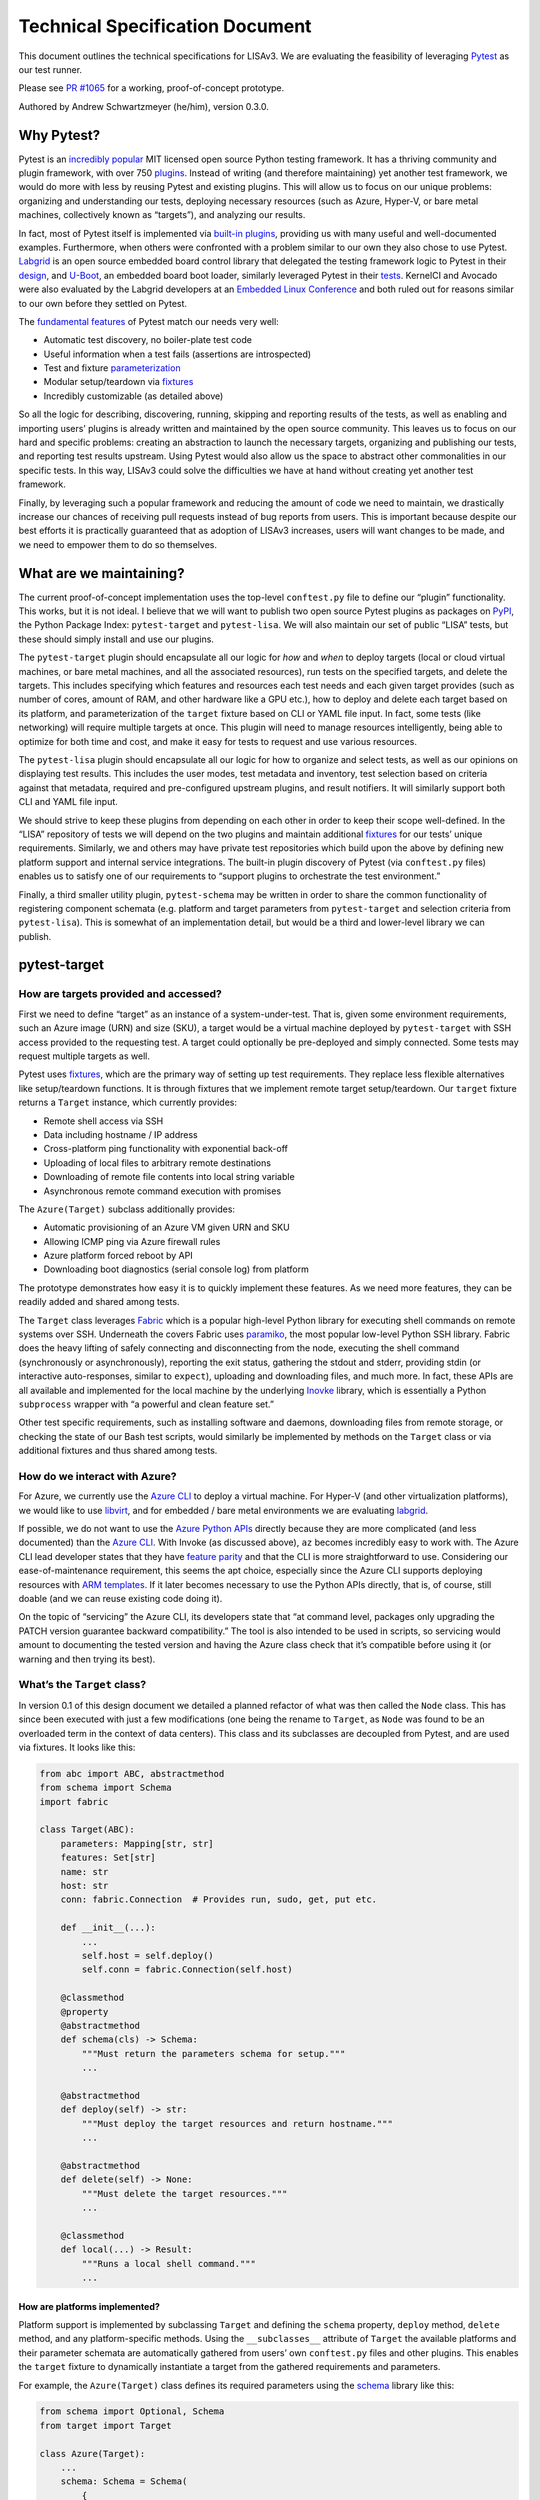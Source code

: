 Technical Specification Document
================================

This document outlines the technical specifications for LISAv3. We are
evaluating the feasibility of leveraging
`Pytest <https://docs.pytest.org/en/stable/>`_ as our test runner.

Please see `PR #1065 <https://github.com/LIS/LISAv2/pull/1065>`_ for a
working, proof-of-concept prototype.

Authored by Andrew Schwartzmeyer (he/him), version 0.3.0.

Why Pytest?
-----------

Pytest is an `incredibly
popular <https://docs.pytest.org/en/stable/talks.html>`_ MIT licensed
open source Python testing framework. It has a thriving community and
plugin framework, with over 750
`plugins <https://plugincompat.herokuapp.com/>`_. Instead of writing
(and therefore maintaining) yet another test framework, we would do more
with less by reusing Pytest and existing plugins. This will allow us to
focus on our unique problems: organizing and understanding our tests,
deploying necessary resources (such as Azure, Hyper-V, or bare metal
machines, collectively known as “targets”), and analyzing our results.

In fact, most of Pytest itself is implemented via `built-in
plugins <https://docs.pytest.org/en/stable/plugins.html>`_, providing
us with many useful and well-documented examples. Furthermore, when
others were confronted with a problem similar to our own they also chose
to use Pytest. `Labgrid <https://github.com/labgrid-project/labgrid>`_
is an open source embedded board control library that delegated the
testing framework logic to Pytest in their
`design <https://labgrid.readthedocs.io/en/latest/design_decisions.html>`_,
and `U-Boot <https://github.com/u-boot/u-boot>`_, an embedded board
boot loader, similarly leveraged Pytest in their
`tests <https://github.com/u-boot/u-boot/tree/master/test/py>`_.
KernelCI and Avocado were also evaluated by the Labgrid developers at an
`Embedded Linux Conference <https://youtu.be/S0EJJM5bVUY>`_ and both
ruled out for reasons similar to our own before they settled on Pytest.

The `fundamental features <https://youtu.be/CMuSn9cofbI>`_ of Pytest
match our needs very well:

-  Automatic test discovery, no boiler-plate test code
-  Useful information when a test fails (assertions are introspected)
-  Test and fixture
   `parameterization <https://docs.pytest.org/en/stable/parametrize.html>`_
-  Modular setup/teardown via
   `fixtures <https://docs.pytest.org/en/stable/fixture.html>`_
-  Incredibly customizable (as detailed above)

So all the logic for describing, discovering, running, skipping and
reporting results of the tests, as well as enabling and importing users’
plugins is already written and maintained by the open source community.
This leaves us to focus on our hard and specific problems: creating an
abstraction to launch the necessary targets, organizing and publishing
our tests, and reporting test results upstream. Using Pytest would also
allow us the space to abstract other commonalities in our specific
tests. In this way, LISAv3 could solve the difficulties we have at hand
without creating yet another test framework.

Finally, by leveraging such a popular framework and reducing the amount
of code we need to maintain, we drastically increase our chances of
receiving pull requests instead of bug reports from users. This is
important because despite our best efforts it is practically guaranteed
that as adoption of LISAv3 increases, users will want changes to be
made, and we need to empower them to do so themselves.

What are we maintaining?
------------------------

The current proof-of-concept implementation uses the top-level
``conftest.py`` file to define our “plugin” functionality. This works,
but it is not ideal. I believe that we will want to publish two open
source Pytest plugins as packages on `PyPI <https://pypi.org/>`_, the
Python Package Index: ``pytest-target`` and ``pytest-lisa``. We will
also maintain our set of public “LISA” tests, but these should simply
install and use our plugins.

The ``pytest-target`` plugin should encapsulate all our logic for *how*
and *when* to deploy targets (local or cloud virtual machines, or bare
metal machines, and all the associated resources), run tests on the
specified targets, and delete the targets. This includes specifying
which features and resources each test needs and each given target
provides (such as number of cores, amount of RAM, and other hardware
like a GPU etc.), how to deploy and delete each target based on its
platform, and parameterization of the ``target`` fixture based on CLI or
YAML file input. In fact, some tests (like networking) will require
multiple targets at once. This plugin will need to manage resources
intelligently, being able to optimize for both time and cost, and make
it easy for tests to request and use various resources.

The ``pytest-lisa`` plugin should encapsulate all our logic for how to
organize and select tests, as well as our opinions on displaying test
results. This includes the user modes, test metadata and inventory, test
selection based on criteria against that metadata, required and
pre-configured upstream plugins, and result notifiers. It will similarly
support both CLI and YAML file input.

We should strive to keep these plugins from depending on each other in
order to keep their scope well-defined. In the “LISA” repository of
tests we will depend on the two plugins and maintain additional
`fixtures <https://docs.pytest.org/en/stable/fixture.html>`_ for our
tests’ unique requirements. Similarly, we and others may have private
test repositories which build upon the above by defining new platform
support and internal service integrations. The built-in plugin discovery
of Pytest (via ``conftest.py`` files) enables us to satisfy one of our
requirements to “support plugins to orchestrate the test environment.”

Finally, a third smaller utility plugin, ``pytest-schema`` may be
written in order to share the common functionality of registering
component schemata (e.g. platform and target parameters from
``pytest-target`` and selection criteria from ``pytest-lisa``). This is
somewhat of an implementation detail, but would be a third and
lower-level library we can publish.

pytest-target
-------------

How are targets provided and accessed?
~~~~~~~~~~~~~~~~~~~~~~~~~~~~~~~~~~~~~~

First we need to define “target” as an instance of a system-under-test.
That is, given some environment requirements, such an Azure image (URN)
and size (SKU), a target would be a virtual machine deployed by
``pytest-target`` with SSH access provided to the requesting test. A
target could optionally be pre-deployed and simply connected. Some tests
may request multiple targets as well.

Pytest uses
`fixtures <https://docs.pytest.org/en/stable/fixture.html>`_, which are
the primary way of setting up test requirements. They replace less
flexible alternatives like setup/teardown functions. It is through
fixtures that we implement remote target setup/teardown. Our ``target``
fixture returns a ``Target`` instance, which currently provides:

-  Remote shell access via SSH
-  Data including hostname / IP address
-  Cross-platform ping functionality with exponential back-off
-  Uploading of local files to arbitrary remote destinations
-  Downloading of remote file contents into local string variable
-  Asynchronous remote command execution with promises

The ``Azure(Target)`` subclass additionally provides:

-  Automatic provisioning of an Azure VM given URN and SKU
-  Allowing ICMP ping via Azure firewall rules
-  Azure platform forced reboot by API
-  Downloading boot diagnostics (serial console log) from platform

The prototype demonstrates how easy it is to quickly implement these
features. As we need more features, they can be readily added and shared
among tests.

The ``Target`` class leverages `Fabric <https://www.fabfile.org/>`_
which is a popular high-level Python library for executing shell
commands on remote systems over SSH. Underneath the covers Fabric uses
`paramiko <https://docs.paramiko.org/en/stable/>`_, the most popular
low-level Python SSH library. Fabric does the heavy lifting of safely
connecting and disconnecting from the node, executing the shell command
(synchronously or asynchronously), reporting the exit status, gathering
the stdout and stderr, providing stdin (or interactive auto-responses,
similar to ``expect``), uploading and downloading files, and much more.
In fact, these APIs are all available and implemented for the local
machine by the underlying `Inovke <https://www.pyinvoke.org/>`_
library, which is essentially a Python ``subprocess`` wrapper with “a
powerful and clean feature set.”

Other test specific requirements, such as installing software and
daemons, downloading files from remote storage, or checking the state of
our Bash test scripts, would similarly be implemented by methods on the
``Target`` class or via additional fixtures and thus shared among tests.

How do we interact with Azure?
~~~~~~~~~~~~~~~~~~~~~~~~~~~~~~

For Azure, we currently use the `Azure
CLI <https://aka.ms/azureclidocs>`_ to deploy a virtual machine. For
Hyper-V (and other virtualization platforms), we would like to use
`libvirt <https://libvirt.org/python.html>`_, and for embedded / bare
metal environments we are evaluating
`labgrid <https://github.com/labgrid-project/labgrid>`_.

If possible, we do not want to use the `Azure Python
APIs <https://aka.ms/azsdk/python/all>`_ directly because they are more
complicated (and less documented) than the `Azure
CLI <https://aka.ms/azureclidocs>`_. With Invoke (as discussed above),
``az`` becomes incredibly easy to work with. The Azure CLI lead
developer states that they have `feature
parity <https://stackoverflow.com/a/50005660/1028665>`_ and that the
CLI is more straightforward to use. Considering our ease-of-maintenance
requirement, this seems the apt choice, especially since the Azure CLI
supports deploying resources with `ARM
templates <https://docs.microsoft.com/en-us/azure/azure-resource-manager/templates/deploy-cli>`_.
If it later becomes necessary to use the Python APIs directly, that is,
of course, still doable (and we can reuse existing code doing it).

On the topic of “servicing” the Azure CLI, its developers state that “at
command level, packages only upgrading the PATCH version guarantee
backward compatibility.” The tool is also intended to be used in
scripts, so servicing would amount to documenting the tested version and
having the Azure class check that it’s compatible before using it (or
warning and then trying its best).

What’s the ``Target`` class?
~~~~~~~~~~~~~~~~~~~~~~~~~~~~

In version 0.1 of this design document we detailed a planned refactor of
what was then called the ``Node`` class. This has since been executed
with just a few modifications (one being the rename to ``Target``, as
``Node`` was found to be an overloaded term in the context of data
centers). This class and its subclasses are decoupled from Pytest, and
are used via fixtures. It looks like this:

.. code:: python

   from abc import ABC, abstractmethod
   from schema import Schema
   import fabric

   class Target(ABC):
       parameters: Mapping[str, str]
       features: Set[str]
       name: str
       host: str
       conn: fabric.Connection  # Provides run, sudo, get, put etc.

       def __init__(...):
           ...
           self.host = self.deploy()
           self.conn = fabric.Connection(self.host)

       @classmethod
       @property
       @abstractmethod
       def schema(cls) -> Schema:
           """Must return the parameters schema for setup."""
           ...

       @abstractmethod
       def deploy(self) -> str:
           """Must deploy the target resources and return hostname."""
           ...

       @abstractmethod
       def delete(self) -> None:
           """Must delete the target resources."""
           ...

       @classmethod
       def local(...) -> Result:
           """Runs a local shell command."""
           ...

How are platforms implemented?
^^^^^^^^^^^^^^^^^^^^^^^^^^^^^^

Platform support is implemented by subclassing ``Target`` and defining
the ``schema`` property, ``deploy`` method, ``delete`` method, and any
platform-specific methods. Using the ``__subclasses__`` attribute of
``Target`` the available platforms and their parameter schemata are
automatically gathered from users’ own ``conftest.py`` files and other
plugins. This enables the ``target`` fixture to dynamically instantiate
a target from the gathered requirements and parameters.

For example, the ``Azure(Target)`` class defines its required parameters
using the `schema <https://pypi.org/project/schema/>`_ library like
this:

.. code:: python

   from schema import Optional, Schema
   from target import Target

   class Azure(Target):
       ...
       schema: Schema = Schema(
           {
               # TODO: Maybe validate as URN or path etc.
               "image": str,
               Optional("sku", default="Standard_DS1_v2"): str,
               Optional("location", default="eastus2"): str,
               Optional("networking", default=""): str,
           }
       )

In the YAML playbook, a set of Azure targets can then be defined like
this:

.. code:: yaml

   targets:
     - name: Debian
       platform: Azure
       parameters:
         image: credativ:Debian:9:9.0.201706190
         location: westus2

     - name: Ubuntu
       platform: Azure
       parameters:
         image: UbuntuLTS
         sku: Standard_DS3_v2

These targets are then used to parameterize the ``target`` fixture in
the
`pytest_generate_tests <https://docs.pytest.org/en/latest/reference.html#pytest.hookspec.pytest_generate_tests>`_
hook (see below for more details).

This demonstrated how we can have platforms define their own schema and
register that schema automatically. A pending update to this is to have
two schemata per ``Target`` subclass: target-level and platform-level
(the former is what’s demonstrated above, the latter would be common
settings, such as subscription).

How are requirements examined?
^^^^^^^^^^^^^^^^^^^^^^^^^^^^^^

The ``features`` attribute is currently a set of strings and (combined
with the parameters dictionary) was used to demonstrate how we can test
if an existing target instance (representing a deployed machine) met a
test’s requirements. It should be updated with a ``Requirements`` class
that represents all physical attributes of the target, and a
``requires`` Pytest mark should be added which takes instances of this
class. Two ``Requirements`` should be comparable to determine if one set
meets (or exceeds) the other set. Existing code that does this can be
reused here.

How do we share common tasks?
^^^^^^^^^^^^^^^^^^^^^^^^^^^^^

Common tasks for targets like rebooting and pinging should be
implemented on the ``Target`` class, and platform-specific tasks on the
respective subclass.

Methods available from ``Connection`` include ``run()`` and ``sudo()``
which are used to easily run arbitrary commands, and ``get()`` and
``put()`` to download and upload arbitrary files.

The ``cat()`` method wraps ``get()`` and returns the file as data in a
string. This makes test code like this possible:

.. code:: python

   assert target.conn.cat("state.txt") == "TestCompleted"

A ``reboot()`` method should be added that first tries to use
``sudo("reboot", timeout=5)`` (with a short timeout to avoid a hung SSH
session). It should retry with an exponential back-off to see if the
machine has rebooted by checking either ``uptime`` or the existence of a
file created before the reboot. This is to avoid having to ``sleep()``
and just guess the amount of time it takes to reboot.

A ``restart()`` method should “power cycle” the machine using the
platform’s API, and thus is in abstract method.

Other tools and shared logic should be implemented as necessary. A major
area of concern is the automatic and package-manager agnostic
installation of necessary tools, much of which has been implemented
previously and can be reused.

How are targets requested and managed?
~~~~~~~~~~~~~~~~~~~~~~~~~~~~~~~~~~~~~~

We implement a pair of Pytest fixtures to provide targets. The first is
the ``pool`` fixture, which looks like:

.. code:: python

   @pytest.fixture(scope="session")
   def pool(request: SubRequest) -> Iterator[List[Target]]:
       """This fixture tracks all deployed target resources."""
       targets: List[Target] = []
       yield targets
       for t in targets:
           t.delete()

The ``pool`` fixture is setup once at the beginning of the test session,
at which point the ``targets`` list is then provided as input to every
instance of the ``target`` fixture. While currently a list, to support
optimal scheduling we will likely want to use a priority queue, where
the priority of a target represents its cost (whether in terms of time
or money), allowing us to provide either the fastest or the cheapest
target to each request. Targets not in use will be deallocated, and all
targets will be automatically deleted after the tests are finished
(unless the user requested otherwise, in which case they’ll be cached).

Note that cross-session
`caching <https://docs.pytest.org/en/stable/cache.html>`_ is provided
by Pytest, and very easy to work with. An early prototype implemented a
``--keep-vms`` flag successfully, and this will be implemented again
with the updated design.

The second is the ``target`` fixture, which looks like:

.. code:: python

   @pytest.fixture
   def target(pool: List[Target], request: SubRequest) -> Iterator[Target]:
       """This fixture provides a connected target for each test."""
       platform: Type[Target] = playbook.PLATFORMS[request.param["platform"]]
       parameters: Dict[str, Any] = request.param["parameters"]
       marker = request.node.get_closest_marker("lisa")
       features = set(marker.kwargs["features"])

       # TODO: If `t` is not already in use, deallocate the previous target.
       for t in pool:
           if isinstance(t, platform) and t.parameters == parameters and t.features >= features:
               yield t
               break
       else:
           t = platform(parameters, features)
           pool.append(t)
           yield t
       t.connection.close()

This is obviously still an early implementation, but it is viable. By
using the
`pytest_collection_modifyitems <https://docs.pytest.org/en/latest/reference.html#pytest.hookspec.pytest_collection_modifyitems>`_
hook to sort (and so group) the tests by their requirements, the tests
would efficiently reuse targets. This fixture is indirectly
parameterized during setup with the
`pytest_generate_tests <https://docs.pytest.org/en/latest/reference.html#pytest.hookspec.pytest_generate_tests>`_
hook. Test and fixture
`parameterization <https://docs.pytest.org/en/stable/parametrize.html>`_
is a huge feature of Pytest. When we parameterize the ``target`` fixture
for multiple targets (e.g. “Ubuntu” and “Debian”), Pytest automatically
creates a set of tests for each target. So ``test_smoke`` turns into
``test_smoke[Ubuntu]`` and ``test_smoke[Debian]``. This allows us to run
a collection of tests against multiple targets with ease. These targets
are defined in a YAML file and validated against the parameters
collected from the previously described platform subclasses.

The entire implementation looks like so:

.. code:: python

   TARGETS: List[Dict[str, Any]] = []
   TARGET_IDS: List[str] = []

   def pytest_configure(config: Config) -> None:
       book = get_playbook(config.getoption("--playbook"))
       for t in book.get("targets", []):
           TARGETS.append(t)
           TARGET_IDS.append(t["name"])

   def pytest_generate_tests(metafunc: Metafunc) -> None:
       if "target" in metafunc.fixturenames:
           assert TARGETS, "No targets specified!"
           metafunc.parametrize("target", TARGETS, True, TARGET_IDS)

The function ``get_playbook()`` only imports the
`PyYAML <https://pyyaml.org/wiki/PyYAMLDocumentation>`_ library, opens
the playbook file ``f`` within a context manager, and returns
``playbook.schema.validate(yaml.load(f))``. This is leveraging Pytest’s
existing parameterization technology to achieve one of our “test
entrance” goals of requesting environments with a YAML playbook, and one
of our “test parameter validation” goals of validating platforms before
executing tests so that we can fail fast if a target has insufficient
information to be setup. Parsing the same parameters from a CLI can also
be implemented.

Finally, once the ``target`` fixture has returned a working and
sanity-checked environment to the requesting test, the test is capable
of examining any and all attributes of the ``Target`` and quickly
marking itself as skipped, expected to fail, or failed before executing
the body of the test. Our static type checking enables developers to
ensure that the platform they requested supports all methods and fields
they use by annotating the test’s ``target`` parameter with the expected
platform type (or types). Ensuring the effectiveness of this type
checking will require us to carefully update our platform
implementations, and not rely on arbitrary objects of data. (For
example, add an ``internal_address`` field to ``Azure``, don’t just look
up ``data["internal_address"]``.)

How are tests executed in parallel?
~~~~~~~~~~~~~~~~~~~~~~~~~~~~~~~~~~~

While our original list of goals stated that we want to run tests “in
parallel” we were not specific about what was meant, and the topic of
parallelism and concurrency is understandably complex. We certainly
don’t mean running two tests at once on the same target, as this would
undoubtedly lead to flaky tests.

Assuming that we care about a set of tests passing on a particular image
and size combination, but not necessarily on a particular deployed
instance, then we can run tests concurrently by deploying multiple
“identical” targets and splitting the tests across them. The tests would
still run in isolation on each target. This sounds hard, but actually
it’s practically free with Pytest via
`pytest-xdist <https://github.com/pytest-dev/pytest-xdist>`_.

The default ``pytest-xdist`` implementation simply takes the list of
tests and runs them in a round-robin fashion with the desired number of
executors. We’ve talked at length about being able to schedule groups of
tests to run in particular executors and using particular targets. While
there are many paths open to us, this plugin actually provides a hook,
``pytest_xdist_make_scheduler`` that exists specifically to “implement
custom tests distribution logic.”

Figuring out the requirements of our test scheduler and designing the
best algorithm will require further discussion and design review. For
the purposes of moving forward, we are not blocked, as the eventual
implementation can be dropped in-place with minimal effort.

pytest-lisa
-----------

What are the user modes?
~~~~~~~~~~~~~~~~~~~~~~~~

Because Pytest is incredibly customizable, we want to provide a few sets
of reasonable default configurations for some common scenarios. We will
add a flag like ``--lisa-mode=[dev,debug,ci,demo]`` to change the
default options and output of Pytest. Doing so is readily supported by
Pytest via the
`pytest_addoption <https://docs.pytest.org/en/latest/reference.html#pytest.hookspec.pytest_addoption>`_
and
`pytest_configure <https://docs.pytest.org/en/latest/reference.html#pytest.hookspec.pytest_configure>`_
hooks. We call these the provided “user modes.” Note that by “output” we
mean not just logging (because that implies the Python ``logger``
module, which Pytest allows full control over) but also commands’ stdout
and stderr as well as Pytest-provided information.

-  The dev(eloper) mode is intended for use by test developers while
   writing a new test. It is verbose, caches the deployed VMs between
   runs, and generates a digestible
   `HTML <https://pypi.org/project/pytest-html/>`_ report.

-  The debug mode is like dev mode but with all possible information
   shown, and will open the Python debugger automatically on failures
   (which is provided by Pytest with the ``--pdb`` flag).

-  The CI mode will be fairly quiet on the console, showing all test
   results, but putting the full info output into the generated report
   file (HTML for sharing with humans and
   `JUnit <https://docs.pytest.org/en/stable/_modules/_pytest/junitxml.html>`_
   for the associated CI environment, which presents as native test
   results).

-  The demo mode will show the “executive summary” (a lot like CI, but
   finely tuned for demos). For example, what ``make smoke`` currently
   shows.

How are tests described?
~~~~~~~~~~~~~~~~~~~~~~~~

The built-in
`pytest-mark <https://docs.pytest.org/en/stable/mark.html>`_ plugin
already provides functionality for adding metadata to tests, where we
specifically want:

-  Platform: used to skip tests inapplicable to the current
   system-under-test
-  Category: our high-level test organization
-  Area: feature being tested
-  Priority: self-explanatory
-  Tags: optional additional metadata for test organization

We simply reuse this with minimal logic to enforce our required
metadata, with sane defaults (perhaps setting the area to the name of
the module), and to list statistics about our test coverage. This is
already included in the prototype. It looks like this:

.. code:: python

   import pytest

   @pytest.mark.lisa(platform="Azure", category="Functional", priority=0, area="LIS_DEPLOY")
   def test_lis_driver_version(target: Azure) -> None:
       """Checks that the installed drivers have the correct version."""
       ...

This is a functional example, which takes zero implementation. With this
simple decorator, all test `collection
hooks <https://docs.pytest.org/en/latest/reference.html#collection-hooks>`_
can introspect the metadata, enforce required parameters and set
defaults, select tests based on arbitrary criteria, and list test
coverage statistics (test inventory). Designing and implementing the
test inventory algorithm is still under development, but it’s tractable.

Note that Pytest leverages Python’s docstrings for built-in
documentation (and can even run tests discovered in such strings, like
doctest). Hence we do not have a separate field for the test’s
documentation. As long as we continue to follow the practice of using
docstrings for our modules, classes, and functions, we can automatically
use `pydoc <https://docs.python.org/3/library/pydoc.html>`_ to generate
full documentation for each plugin and test.

Being just Python code, this decorator need not be
``@pytest.mark.lisa(...)`` but can trivially be provided as simply
``@LISA(...)``. In fact, we provide this in ``lisa.py`` with:

.. code:: python

   LISA = pytest.mark.lisa

   @LISA(...)
   def test_something(...)

Currently we validate the parameters given to this mark during test
collection, by using the following code, which leverages the
`schema <https://pypi.org/project/schema/>`_ library:

.. code:: python

   from schema import Optional, Or, Schema

   lisa_schema = Schema(
       {
           "platform": str,
           "category": Or("Functional", "Performance", "Stress", "Community", "Longhaul"),
           "area": str,
           "priority": Or(0, 1, 2, 3),
           Optional("tags", default=list): [str],
       },
   )

   def validate(mark: Mark) -> None:
       """Validate each test's LISA parameters."""
       assert not mark.args, "LISA marker cannot have positional arguments!"
       mark.kwargs.update(lisa_schema.validate(mark.kwargs))

In the future we could change ``LISA`` to be a function with these
keyword arguments so that IDE auto-completion is enabled. However, this
is not mandatory to move forward, and parameter validation is enabled
succinctly with the above, which satisfies one of our “test parameter
validation” requirements.

This mark also does need to be repeated for each test, as marks can be
scoped to a module, and so one line could describe defaults for every
test in a file, with individual tests overriding parameters as needed.

In the current implementation, we also take a ``features: List[str]``
argument that is used to prove the concept deploying (or reusing) a
target based on the test’s required and the target’s available sets of
features. However, as we move forward we should define a separate
``requires`` mark that takes well-defined classes describing the minimal
required resources for a test. This will be part of the refactor into
the two Pytest plugins mentioned above. Coupled with the test’s
requested ``target`` fixture being parameterized (see discussion in
``pytest-target``) this demonstrates at least one way we can satisfy our
“test run planner/scheduler” requirement.

Furthermore, we have a prototype
`generator <https://github.com/LIS/LISAv2/tree/pytest/generator>`_
which parses LISAv2 XML test descriptions and generates stubs with this
mark filled in correctly.

How are tests selected?
~~~~~~~~~~~~~~~~~~~~~~~

Pytest already allows a user to specify which exact tests to run:

-  Listing folders on the CLI (see below on where tests should live)
-  Specifying a name expression on the CLI (e.g. ``-k smoke and xdp``)
-  Specifying a mark expression on the CLI
   (e.g. ``-m functional and not slow``)

We can also implement any other mechanism via the
`pytest_collection_modifyitems <https://docs.pytest.org/en/latest/reference.html#pytest.hookspec.pytest_collection_modifyitems>`_
hook. The proof-of-concept supports gathering selection criteria from a
YAML file:

.. code:: yaml

   criteria:
     # Select all Priority 0 tests.
     - priority: 0
     # Run tests with 'smoke' in the name twice.
     - name: smoke
       times: 2
     # Exclude all tests in Area "xdp"
     - area: xdp
       exclude: true

This criteria is validated against the following
`schema <https://pypi.org/project/schema/>`_:

.. code:: python

   from schema import Schema, Optional

   criteria_schema = Schema(
       {
           # TODO: Validate that these strings are valid regular
           # expressions if we change our matching logic.
           Optional("name", default=None): str,
           Optional("area", default=None): str,
           Optional("category", default=None): str,
           Optional("priority", default=None): int,
           Optional("tags", default=list): [str],
           Optional("times", default=1): int,
           Optional("exclude", default=False): bool,
       }
   )

The test collection is then modified using the Pytest hook,
`pytest_collection_modifyitems <https://docs.pytest.org/en/latest/reference.html#pytest.hookspec.pytest_collection_modifyitems>`_:

.. code:: python

   def pytest_collection_modifyitems(
       session: Session, config: Config, items: List[Item]
   ) -> None:
       included: List[Item] = []
       excluded: List[Item] = []

       def select(item: Item, times: int, exclude: bool) -> None:
           if exclude:
               excluded.append(item)
           else:
               for _ in range(times - included.count(item)):
                   included.append(item)

       for c in criteria: # Where `criteria` is from the schema.
           for item in items:
               marker = item.get_closest_marker("lisa")
               if not marker:
                   # Not all tests will have the LISA marker, such as
                   # static analysis tests.
                   continue
               i = marker.kwargs
               if any(
                   [
                       c["name"] and c["name"] in item.name,
                       c["area"] and c["area"].casefold() == i["area"].casefold(),
                       c["category"]
                       and c["category"].casefold() == i["category"].casefold(),
                       c["priority"] and c["priority"] == i["priority"],
                       c["tags"] and set(c["tags"]) <= set(i["tags"]),
                   ]
               ):
                   select(item, c["times"], c["exclude"])
       items[:] = [i for i in included if i not in excluded]

Together, the CLI support and YAML playbook satisfy one of our “test
entrance” requirements. We can also generate our own binary called
``lisa`` which simply delegates to Pytest, if we really want to do so.

Because this is simply a Python list, we can also sort the tests
according to our needs, such as by priority. If the ``python-targets``
plugin has already sorted by requirements, that’s just fine, Python’s
``sorted()`` built-in is guaranteed to be stable (meaning we can sort in
multiple passes).

How are results reported?
~~~~~~~~~~~~~~~~~~~~~~~~~

Parsing the results of a large test suite can be difficult. Fortunately,
because Pytest is a testing framework, there already exists support for
generating excellent reports. For developers, the
`HTML <https://pypi.org/project/pytest-html/>`_ report is easy to read:
it is self-contained, holds all the results and logs, and each test can
be expanded and collapsed. Tests which were rerun are recorded
separately. For CI pipelines, Pytest has integrated
`JUnit <https://docs.pytest.org/en/stable/_modules/_pytest/junitxml.html>`_
XML test report support. This is the standard method of reporting
results to CI servers like Jenkins and are natively parsed into the CI
system’s built-in test display page. Finally, Azure DevOps pipelines are
even supported with a community plugin
`pytest-azurepipelines <https://pypi.org/project/pytest-azurepipelines/>`_
which enhances the standard JUnit report for ADO.

One of our requirements is to support the lookup of previous tests’
execution metrics, such as recorded performance metrics and duration, so
that performance tests can check regressions. This is the perfect
example of carrying a small fixture which provides access to our
internal database and is dynamically added to our tests when run
internally, and the tests can lookup and record whatever they need
through the fixture.

However, we also have internal requirements to report test results
throughout the test life cycle to a database (the “result manager” and
“progress tracker”) to be consumed by other tools. In this sense, LISAv3
(the composition of our published plugins, tests, and fixtures) is
simply a producer, and the consumers can parse the test results, send
emails, archive the collected logs, update a GUI display of test
progress, etc. Our repository’s ``conftest.py`` can implement the
necessary logic using Pytest’s ample `test running
hooks <https://docs.pytest.org/en/latest/reference.html#test-running-runtest-hooks>`_.
In particular, the hook
`pytest_runtest_makereport <https://docs.pytest.org/en/latest/reference.html#pytest.hookspec.pytest_runtest_makereport>`_
is called for each of the setup, call and teardown phases of a test. As
such it can used for precisely this purpose.

How is setup, run, and cleanup handled?
~~~~~~~~~~~~~~~~~~~~~~~~~~~~~~~~~~~~~~~

Pytest strives to require minimal boiler-plate code. Thus the classic
“xunit-style” of defining a class with setup and teardown functions in
addition to test functions is not recommended (nor necessary). Generally
Pytest expects
`fixtures <https://docs.pytest.org/en/stable/fixture.html>`_ to be used
for dependency injection (which is what setup/teardown functions usually
do). For users that really want the classic style, it is nonetheless
fully `supported <https://docs.pytest.org/en/stable/xunit_setup.html>`_
and documented (and can be applied at the module, class, and method
scopes). Thus our “test runner” requirement is satisfied.

How are tests timed out?
~~~~~~~~~~~~~~~~~~~~~~~~

The `pytest-timeout <https://pypi.org/project/pytest-timeout/>`_ plugin
provides integrated timeouts via ``@pytest.mark.timeout(<N seconds>)``,
a configuration file option, environment variable, and CLI flag. The
Fabric library provides timeouts in both the configuration and
per-command usage. These are already used to satisfaction in the
prototype. Additionally, Pytest has built-in support for measuring the
duration of each fixture’s setup and teardown and each test (it’s simply
the ``--durations`` and ``--durations-min`` flags).

How are tests organized?
~~~~~~~~~~~~~~~~~~~~~~~~

That is, what does a folder of tests map to: a platform, feature, or
owner?

In my opinion it is likely to be both. Tests which are common to a
platform and written by our team are probably best placed in a folder
like ``tests/azure`` whereas tests for a particular scenario which
limits their image and SKU applicability should be in a folder like
``tests/acc``. It’s going to depend on how often the tests are run
together.

Because Pytest can run tests and ``conftest.py`` files from arbitrary
folders, maintaining sets of tests and plugins separately from the base
LISA repository is easy. Custom repositories with new tests, plugins,
fixtures, platform-specific support, etc. can simply be cloned anywhere,
and provided on the command-line to Pytest.

Test authors should keep tests which share requirements and are
otherwise similar to a single module (Python file). Not only is this
well-organized, but because marks can be applied at the module level,
setting all the tests to be skipped or expected to fail (with the
built-in ``skip`` and ``xfail`` Pytest marks) becomes even easier.

An open question is if we really want to bring every test from LISAv2
directly over, or if we should carefully analyze our tests to craft a
new set of high-level scenarios. An interesting result of reorganizing
and rewriting the tests would be the ability to have test layers, where
the result of a high-level test dictates if the tests below it should be
skipped. If it passes, it implies the tests underneath it would pass,
and so skips them; but if it fails, the next test below it runs and so
on until a passing layer is found.

How will we port LISAv2 tests?
~~~~~~~~~~~~~~~~~~~~~~~~~~~~~~

Given the above, we still must decide if we want to put the engineering
effort into porting *every* LISAv2 test. However, the prototype started
by porting the ``LIS-DRIVER-VERSION-CHECK`` test, proving that tests
which exclusively use Bash scripts are trivially portable.
Unfortunately, most tests use an associated PowerShell script which is
tightly coupled to the LISAv2 framework.

We believe that it is *possible* to port these tests without untoward
modifications. We would need to write a mock library that implements (or
stubs where appropriate) LISAv2 framework functionality such as
``Provision-VMsForLisa``, ``Copy-RemoteFiles``, ``Run-LinuxCmd``, etc.,
and provides both the expected “global” objects and the test function
parameters ``AllVmData`` and ``CurrentTestData``.

This work needs to be done regardless of the approach we take with our
framework (leveraging Pytest or writing our own), and it is not
inconsequential work. It needs to be thoroughly planned and executed,
and is certainly a ways off.

How are tests and functions retried?
~~~~~~~~~~~~~~~~~~~~~~~~~~~~~~~~~~~~

Testing remote targets is inherently flaky, so we take a two-pronged
approach to dealing with the flakiness.

The
`pytest-rerunfailures <https://pypi.org/project/pytest-rerunfailures/>`_
plugin will be used to easily mark a test itself as flaky. It has the
nice feature of recording each rerun in the produced report. It looks
like this:

.. code:: python

   @pytest.mark.flaky(reruns=5)
   def test_something_flaky(...):
       """This fails most of the time."""
       ...

Note that there is an open
`bug <https://github.com/pytest-dev/pytest-rerunfailures/issues/51>`_
in this plugin which can cause issues with fixtures using scopes other
than “function” but it can be worked around.

The `Tenacity <https://tenacity.readthedocs.io/en/latest/>`_ library
should be used to retry flaky functions that are not tests, such as
downloading boot diagnostics or pinging a node. As the modern Python
retry library it has easy-to-use decorators to retry functions (and
context managers to use within functions), as well as excellent wait and
timeout support. It looks like this:

.. code:: python

   from tenacity import retry, stop_after_attempt, wait_exponential

   class Node:
       ...
       @retry(reraise=True, wait=wait_exponential(), stop=stop_after_attempt(3))
       def ping(self, **kwargs):
           """Ping the node from the local system in a cross-platform manner."""
           flag = "-c 1" if platform.system() == "Linux" else "-n 1"
           return self.local(f"ping {flag} {self.host}", **kwargs)
       ...

We can additionally list a test twice when modifying the items
collection, as implemented in the criteria proof-of-concept. However,
given the above abilities, this may not be desired.

What does the “flow” of Pytest look like?
-----------------------------------------

This is best described in Pythonic pseudo-code, where the context
manager encapsulates each scope and the for loop encapsulates
processing:

.. code:: python

   pool_fixture: a session-scoped context manager
   target_fixture: a function-scoped context  manager
   items: a collection of tests
   targets: a collection of targets
   criteria: a collection of test selection criteria

   def pytest_addoption(parser):
       """Add CLI options etc."""
       parser.addoption("--playbook", type=Path)

   pytest_addoption(parser) # Pytest fills in parser.

   def pytest_configure(config):
       """Setup the run's configuration."""
       targets = playbook.get_targets()
       criteria = playbook.get_criteria()

   pytest_configure(config) # Pytest fills in config.

   # pytest_generate_tests(metafunc) does this:
   for test_metafunc in metafuncs:
       for target in targets:
           # items is tests * targets in size
           items.append(test_metafunc[target])

   # pytest_collection_modifyitems(session, config, items) does this:
   for test in items:
       validate(test)
       include_or_exclude(test, criteria)

   # finally, each executor/session does this:
   session_items = items.split() # based on scheduler algorithm
   with pool_fixture as pool:
       # the fixture has setup a pool to track the deployed targets
       for test_function in session_items:
           with target_fixture as target:
               # the fixture has found or deployed an appropriate target
               test_function(target)

What Else?
----------

There’s still a lot more to think about and design. A non-exhaustive
list of future topics (some touched on above):

-  Terminology table
-  Tests inventory (generating statistics from metadata)
-  Environment / multiple targets class design
-  Feature/requirement requests (NICs in particular)
-  Custom test scheduler algorithm
-  Secret management

What alternatives were tried?
-----------------------------

These are notes from things tried that did not work out, and why.

Writing Another Framework
~~~~~~~~~~~~~~~~~~~~~~~~~

I believe the above set of technical specifications clearly describes
how we can leverage Pytest for our needs. Furthermore, the existing
prototype proves this is a viable option. Therefore I do not think we
should consider writing and maintaining a *new* Python testing
framework. We should avoid falling for “not invented here” syndrome. The
alternative prototype which does implement a new framework required over
five thousand lines of code, the Pytest-based prototype used less than
two hundred, or less than three percent. We do not want to take on the
maintenance cost of yet another framework, the maintenance cost of
LISAv2 already caused this mess in the first place. I think the work of
prototyping said new framework was valuable, as it provided insight into
the eventual technical design of LISAv3.

Using Remote Capabilities of ``pytest-xdist``
~~~~~~~~~~~~~~~~~~~~~~~~~~~~~~~~~~~~~~~~~~~~~

With the `pytest-xdist <https://github.com/pytest-dev/pytest-xdist>`_
plugin there already exists support for running a folder of tests on an
arbitrary remote host via SSH.

The LISA tests could be written as Python code suitable for running on
the target test system, which means direct access to the system in the
test code itself (subprocesses are still available, without having to
use SSH within the test, but would become far less necessary), something
that is not possible with any current prototype. Where the
``pytest-xdist`` plugin copies the package of code to the target node
and runs it, the pytest-lisa plugin could instantiate that node (boot
the necessary image on a remote machine or launch a new Hyper-V or Azure
VM, etc.) for the tests.

However, this use of pytest-dist requires full Python support on the
target machines, and drastically changes how developers write tests.
Furthermore, it would not support running local commands against the
remote node (like ping) or running the test across a reboot of the node.
Thus we do not want to use this functionality of ``pytest-xdist``. That
said, ``pytest-xdist`` will still be useful for running tests
concurrently, as described above.

Using Paramiko Instead of Fabric
~~~~~~~~~~~~~~~~~~~~~~~~~~~~~~~~

The Paramiko library is less complex (smaller library footprint) than
Fabric, as the latter wraps the former, but it is a bit more difficult
to use, and doesn’t support reading existing SSH config files, nor does
it support “ProxyJump” which we use heavily. Fabric instead provides a
clean high-level interface for existing shell commands, handling all the
connection abstractions for us.

Using Paramiko looked like this:

.. code:: python

   from pathlib import Path
   from typing import List

   from paramiko import SSHClient

   import pytest

   @pytest.fixture
   def node() -> SSHClient:
       with SSHClient() as client:
           client.load_system_host_keys()
           client.connect(hostname="...")
           yield client


   def test_lis_version(node: SSHClient) -> None:
       with node.open_sftp() as sftp:
           for f in ["utils.sh", "LIS-VERSION-CHECK.sh"]:
               sftp.put(LINUX_SCRIPTS / f, f)
           _, stdout, stderr = node.exec_command("./LIS-VERSION-CHECK.sh")
           sftp.get("state.txt", "state.txt")
       with Path("state.txt").open as f:
           assert f.readline() == "TestCompleted"

It is more verbose than necessary when compared to Fabric.

StringIO
~~~~~~~~

For ``Node.cat()`` it would seem we could use ``StringIO`` like so:

.. code:: python

   from io import StringIO

   with StringIO() as result:
       node.get("state.txt", result)
       assert result.getvalue().strip() == "TestCompleted"

However, the data returned by Paramiko is in bytes, which in Python 3
are not equivalent to strings, hence the existing implementation which
uses ``BytesIO`` and decodes the bytes to a string.
